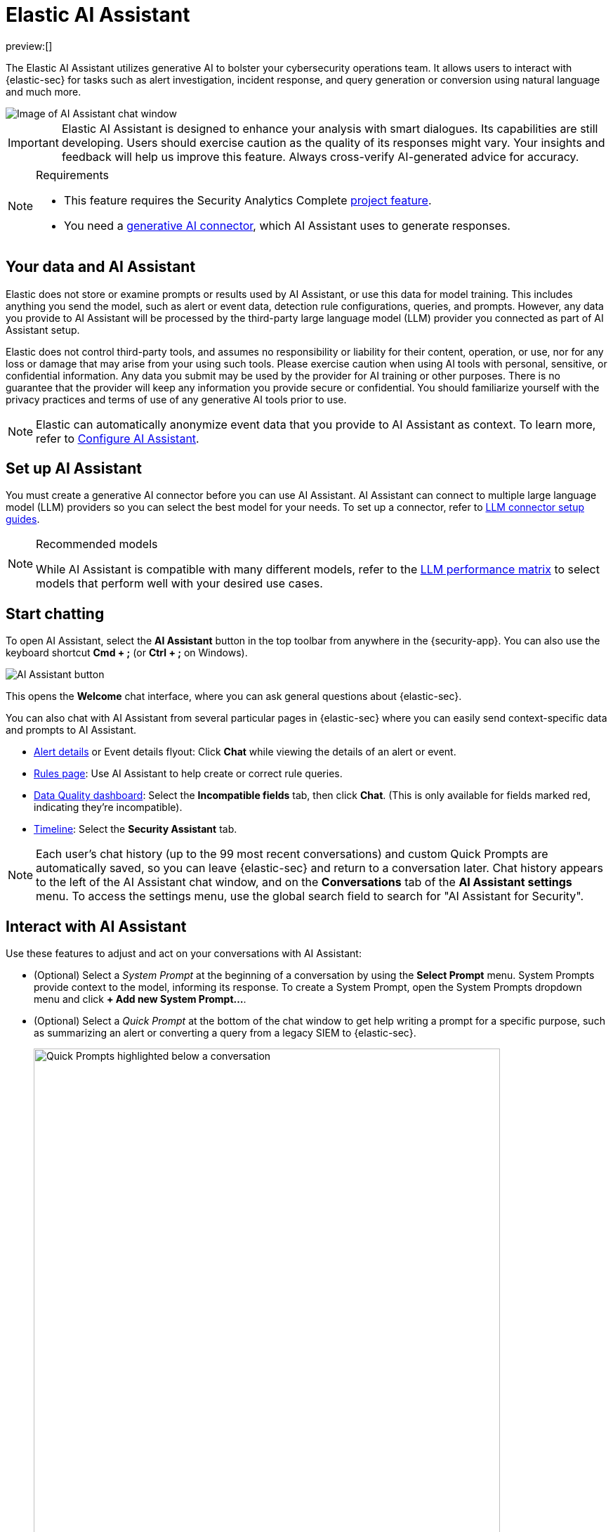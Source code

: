 [[security-ai-assistant]]
= Elastic AI Assistant

// :description: Elastic AI Assistant is a generative AI open-code chat assistant.
// :keywords: security, overview, get-started

preview:[]

The Elastic AI Assistant utilizes generative AI to bolster your cybersecurity operations team. It allows users to interact with {elastic-sec} for tasks such as alert investigation, incident response, and query generation or conversion using natural language and much more.

[role="screenshot"]
image::images/assistant-basic-view.png[Image of AI Assistant chat window]

[IMPORTANT]
====
Elastic AI Assistant is designed to enhance your analysis with smart dialogues. Its capabilities are still developing. Users should exercise caution as the quality of its responses might vary. Your insights and feedback will help us improve this feature. Always cross-verify AI-generated advice for accuracy.
====

.Requirements
[NOTE]
====
* This feature requires the Security Analytics Complete <<elasticsearch-manage-project,project feature>>.
* You need a <<security-llm-connector-guides,generative AI connector>>, which AI Assistant uses to generate responses.
====

[discrete]
[[data-information]]
== Your data and AI Assistant

Elastic does not store or examine prompts or results used by AI Assistant, or use this data for model training. This includes anything you send the model, such as alert or event data, detection rule configurations, queries, and prompts. However, any data you provide to AI Assistant will be processed by the third-party large language model (LLM) provider you connected as part of AI Assistant setup.

Elastic does not control third-party tools, and assumes no responsibility or liability for their content, operation, or use, nor for any loss or damage that may arise from your using such tools. Please exercise caution when using AI tools with personal, sensitive, or confidential information. Any data you submit may be used by the provider for AI training or other purposes. There is no guarantee that the provider will keep any information you provide secure or confidential. You should familiarize yourself with the privacy practices and terms of use of any generative AI tools prior to use.

[NOTE]
====
Elastic can automatically anonymize event data that you provide to AI Assistant as context. To learn more, refer to <<configure-ai-assistant,Configure AI Assistant>>.
====

[discrete]
[[set-up-ai-assistant]]
== Set up AI Assistant

You must create a generative AI connector before you can use AI Assistant. AI Assistant can connect to multiple large language model (LLM) providers so you can select the best model for your needs. To set up a connector, refer to <<security-llm-connector-guides,LLM connector setup guides>>.

.Recommended models
[NOTE]
====
While AI Assistant is compatible with many different models, refer to the <<security-llm-performance-matrix,LLM performance matrix>> to select models that perform well with your desired use cases.
====

[discrete]
[[start-chatting]]
== Start chatting

To open AI Assistant, select the **AI Assistant** button in the top toolbar from anywhere in the {security-app}. You can also use the keyboard shortcut **Cmd + ;** (or **Ctrl + ;** on Windows).

[role="screenshot"]
image::images/ai-assistant-button.png[AI Assistant button]

This opens the **Welcome** chat interface, where you can ask general questions about {elastic-sec}.

You can also chat with AI Assistant from several particular pages in {elastic-sec} where you can easily send context-specific data and prompts to AI Assistant.

* <<security-view-alert-details,Alert details>> or Event details flyout: Click **Chat** while viewing the details of an alert or event.
* <<security-rules-ui-management,Rules page>>: Use AI Assistant to help create or correct rule queries.
* <<security-data-quality-dash,Data Quality dashboard>>: Select the **Incompatible fields** tab, then click **Chat**. (This is only available for fields marked red, indicating they’re incompatible).
* <<security-timelines-ui,Timeline>>: Select the **Security Assistant** tab.

NOTE: Each user's chat history (up to the 99 most recent conversations) and custom Quick Prompts are automatically saved, so you can leave {elastic-sec} and return to a conversation later. Chat history appears to the left of the AI Assistant chat window, and on the **Conversations** tab of the **AI Assistant settings** menu. To access the settings menu, use the global search field to search for "AI Assistant for Security". 

[discrete]
[[interact-with-assistant]]
== Interact with AI Assistant

Use these features to adjust and act on your conversations with AI Assistant:

* (Optional) Select a _System Prompt_ at the beginning of a conversation by using the **Select Prompt** menu. System Prompts provide context to the model, informing its response. To create a System Prompt, open the System Prompts dropdown menu and click *+ Add new System Prompt...*.
* (Optional) Select a _Quick Prompt_ at the bottom of the chat window to get help writing a prompt for a specific purpose, such as summarizing an alert or converting a query from a legacy SIEM to {elastic-sec}.
+
[role="screenshot"]
image::images/quick-prompts.png[Quick Prompts highlighted below a conversation,90%]
+
* System Prompts and Quick Prompts can also be configured from the corresponding tabs on the **Security AI settings** page.
+
[role="screenshot"]
image::images/assistant-settings-system-prompts.png[The Security AI settings menu's System Prompts tab,90%]
+
* Quick Prompt availability varies based on context—for example, the **Alert summarization** Quick Prompt appears when you open AI Assistant while viewing an alert. To customize existing Quick Prompts and create new ones, click *Add Quick Prompt*.

* In an active conversation, you can use the inline actions that appear on messages to incorporate AI Assistant's responses into your workflows:
+
** **Add note to timeline** (image:images/icons/editorComment.svg[Comment]): Add the selected text to your currently active Timeline as a note.
** **Add to existing case** (image:images/icons/addDataApp.svg[Add data]): Add a comment to an existing case using the selected text.
** **Copy to clipboard** (image:images/icons/copyClipboard.svg[Copy to clipboard]): Copy the text to clipboard to paste elsewhere. Also helpful for resubmitting a previous prompt.
** **Add to timeline** (image:images/icons/timeline.svg[Timeline]): Add a filter or query to Timeline using the text. This button appears for particular queries in AI Assistant's responses.
+
Be sure to specify which language you'd like AI Assistant to use when writing a query. For example: "Can you generate an Event Query Language query to find four failed logins followed by a successful login?"

[TIP]
====
AI Assistant can remember particular information you tell it to remember. For example, you could tell it: "When anwering any question about srv-win-s1-rsa or an alert that references it, mention that this host is in the New York data center". This will cause it to remember the detail you highlighted.
====

[discrete]
[[configure-ai-assistant]]
== Configure AI Assistant

The *Security AI settings* page allows you to configure AI Assistant. To access it, use the global search field to search for "AI Assistant for Security".

It has the following tabs:

* **Conversations:** When you open AI Assistant from certain pages, such as **Timeline** or **Alerts**, it defaults to the relevant conversation type. For each conversation type, choose the default System Prompt, the default connector, and the default model (if applicable). The **Streaming** setting controls whether AI Assistant's responses appear word-by-word (streamed), or as a complete block of text. Streaming is currently only available for OpenAI models.
* **Connectors:** Manage all LLM connectors.
* **System Prompts:** Edit existing System Prompts or create new ones. To create a new System Prompt, type a unique name in the *Name* field, then press *enter*. Under *Prompt*, enter or update the System Prompt's text. Under *Contexts*, select where the System Prompt should appear.
* **Quick Prompts:** Modify existing Quick Prompts or create new ones. To create a new Quick Prompt, type a unique name in the *Name* field, then press *enter*. Under *Prompt*, enter or update the Quick Prompt's text. 
* **Anonymization:** Select fields to include as plaintext, to obfuscate, and to not send when you provide events to AI Assistant as context. <<ai-assistant-anonymization, Learn more>>.
* **Knowledge base:** Provide additional context to AI Assistant. <<ai-assistant-knowledge-base, Learn more>>.

[discrete]
[[ai-assistant-anonymization]]
=== Anonymization

.Requirements
[sidebar]
--
To modify Anonymization settings, you need the **Elastic AI Assistant: All** privilege, with **Customize sub-feature privileges** enabled.
--

The **Anonymization** tab of the Security AI settings menu allows you to define default data anonymization behavior for events you send to AI Assistant. Fields with **Allowed** toggled on are included in events provided to AI Assistant. **Allowed** fields with **Anonymized** set to **Yes** are included, but with their values obfuscated.

NOTE: You can access anonymization settings directly from the **Attack Discovery** page by clicking the settings (image:images/icons/gear.svg[Settings icon,17,17]) button next to the model selection dropdown menu.

[role="screenshot"]
image::images/assistant-anonymization-menu.png[AI Assistant's settings menu, open to the Anonymization tab]

The **Show anonymized** toggle controls whether you see the obfuscated or plaintext versions of the fields you sent to AI Assistant. It doesn't control what gets obfuscated — that's determined by the anonymization settings. It also doesn't affect how event fields appear _before_ being sent to AI Assistant. Instead, it controls how fields that were already sent and obfuscated appear to you.

When you include a particular event as context, such as an alert from the Alerts page, you can adjust anonymization behavior for the specific event. Be sure the anonymization behavior meets your specifications before sending a message with the event attached.

[discrete]
[[ai-assistant-page-knowledge-base]]
=== Knowlege base

beta::[]
The **Knowledge base** tab of the **Security AI settings** page allows you to enable AI Assistant to remember specified information, and use it as context to improve response quality. To learn more, refer to <<ai-assistant-knowledge-base>>.

[discrete]
[[security-ai-assistant-get-the-most-from-your-queries]]
[[rag-for-esql]]
=== Get the most from your queries

Elastic AI Assistant allows you to take full advantage of the {elastic-sec} platform to improve your security operations. It can help you write an {esql} query for a particular use case, or answer general questions about how to use the platform. Its ability to assist you depends on the specificity and detail of your questions. The more context and detail you provide, the more tailored and useful its responses will be. 

To maximize its usefulness, consider using more detailed prompts or asking for additional information. For instance, after asking for an ES|QL query example, you could ask a follow-up question like, “Could you give me some other examples?” You can also ask for clarification or further exposition, for example "Please provide comments explaining the query you just gave."

In addition to practical advice, AI Assistant can offer conceptual advice, tips, and best practices for enhancing your security measures. You can ask it, for example:

* “How do I set up a machine learning job in Elastic Security to detect anomalies in network traffic volume over time?”
* “I need to monitor for unusual file creation patterns that could indicate ransomware activity. How would I construct this query using EQL?”
